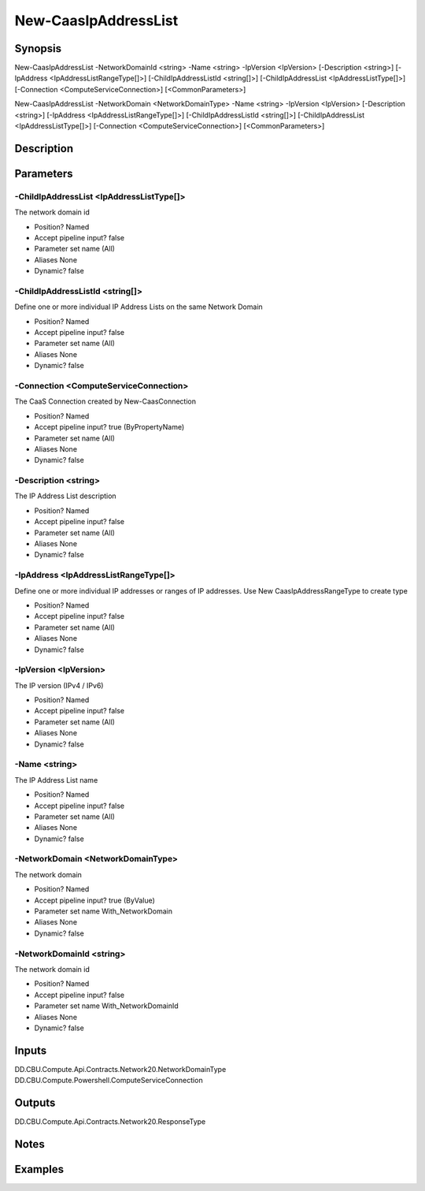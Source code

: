﻿
New-CaasIpAddressList
===================

Synopsis
--------

.. code-block:: powershell
    
    
New-CaasIpAddressList -NetworkDomainId <string> -Name <string> -IpVersion <IpVersion> [-Description <string>] [-IpAddress <IpAddressListRangeType[]>] [-ChildIpAddressListId <string[]>] [-ChildIpAddressList <IpAddressListType[]>] [-Connection <ComputeServiceConnection>] [<CommonParameters>]

New-CaasIpAddressList -NetworkDomain <NetworkDomainType> -Name <string> -IpVersion <IpVersion> [-Description <string>] [-IpAddress <IpAddressListRangeType[]>] [-ChildIpAddressListId <string[]>] [-ChildIpAddressList <IpAddressListType[]>] [-Connection <ComputeServiceConnection>] [<CommonParameters>]





Description
-----------



Parameters
----------




-ChildIpAddressList <IpAddressListType[]>
~~~~~~~~~

The network domain id

* Position?                    Named
* Accept pipeline input?       false
* Parameter set name           (All)
* Aliases                      None
* Dynamic?                     false





-ChildIpAddressListId <string[]>
~~~~~~~~~

Define one or more individual IP Address Lists on the same Network Domain

* Position?                    Named
* Accept pipeline input?       false
* Parameter set name           (All)
* Aliases                      None
* Dynamic?                     false





-Connection <ComputeServiceConnection>
~~~~~~~~~

The CaaS Connection created by New-CaasConnection

* Position?                    Named
* Accept pipeline input?       true (ByPropertyName)
* Parameter set name           (All)
* Aliases                      None
* Dynamic?                     false





-Description <string>
~~~~~~~~~

The IP Address List description

* Position?                    Named
* Accept pipeline input?       false
* Parameter set name           (All)
* Aliases                      None
* Dynamic?                     false





-IpAddress <IpAddressListRangeType[]>
~~~~~~~~~

Define one or more individual IP addresses or ranges of IP addresses. Use New CaasIpAddressRangeType to create type

* Position?                    Named
* Accept pipeline input?       false
* Parameter set name           (All)
* Aliases                      None
* Dynamic?                     false





-IpVersion <IpVersion>
~~~~~~~~~

The IP version (IPv4 / IPv6)

* Position?                    Named
* Accept pipeline input?       false
* Parameter set name           (All)
* Aliases                      None
* Dynamic?                     false





-Name <string>
~~~~~~~~~

The IP Address List name

* Position?                    Named
* Accept pipeline input?       false
* Parameter set name           (All)
* Aliases                      None
* Dynamic?                     false





-NetworkDomain <NetworkDomainType>
~~~~~~~~~

The network domain

* Position?                    Named
* Accept pipeline input?       true (ByValue)
* Parameter set name           With_NetworkDomain
* Aliases                      None
* Dynamic?                     false





-NetworkDomainId <string>
~~~~~~~~~

The network domain id

* Position?                    Named
* Accept pipeline input?       false
* Parameter set name           With_NetworkDomainId
* Aliases                      None
* Dynamic?                     false





Inputs
------

DD.CBU.Compute.Api.Contracts.Network20.NetworkDomainType
DD.CBU.Compute.Powershell.ComputeServiceConnection


Outputs
-------

DD.CBU.Compute.Api.Contracts.Network20.ResponseType


Notes
-----



Examples
---------


